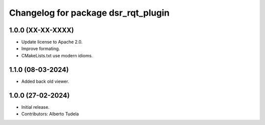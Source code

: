 ^^^^^^^^^^^^^^^^^^^^^^^^^^^^^^^^^^^^
Changelog for package dsr_rqt_plugin
^^^^^^^^^^^^^^^^^^^^^^^^^^^^^^^^^^^^

1.0.0 (XX-XX-XXXX)
------------------
* Update license to Apache 2.0.
* Improve formating.
* CMakeLists.txt use modern idioms.

1.1.0 (08-03-2024)
------------------
* Added back old viewer.

1.0.0 (27-02-2024)
------------------
* Initial release.
* Contributors: Alberto Tudela